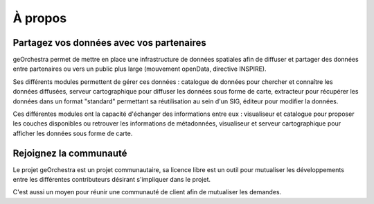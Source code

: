 .. _`georchestra.apropos.index`:

==========
À propos
==========


Partagez vos données avec vos partenaires
==========================================

geOrchestra permet de mettre en place une infrastructure de données spatiales 
afin de diffuser et partager des données entre partenaires ou vers un public 
plus large (mouvement openData, directive INSPIRE).

Ses différents modules permettent de gérer ces données : catalogue de données 
pour chercher et connaître les données diffusées, serveur cartographique 
pour diffuser les données sous forme de carte, extracteur pour récupérer les 
données dans un format "standard" permettant sa réutilisation au sein d'un SIG, 
éditeur pour modifier la données.

Ces différentes modules ont la capacité d'échanger des informations entre eux : 
visualiseur et catalogue pour proposer les couches disponibles ou retrouver les 
informations de métadonnées, visualiseur et serveur cartographique pour afficher 
les données sous forme de carte.

Rejoignez la communauté
========================

Le projet geOrchestra est un projet communautaire, sa licence libre est un outil 
pour mutualiser les développements entre les différentes contributeurs désirant 
s'impliquer dans le projet.

C'est aussi un moyen pour réunir une communauté de client afin de mutualiser les 
demandes.
